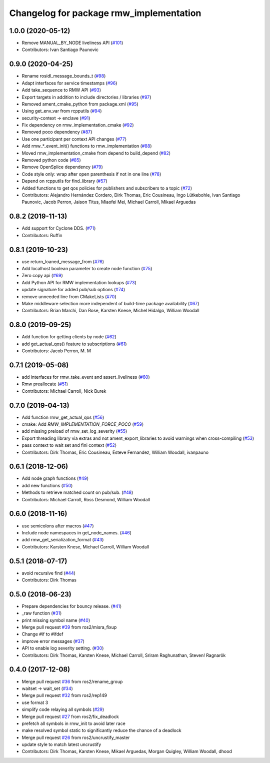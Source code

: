 ^^^^^^^^^^^^^^^^^^^^^^^^^^^^^^^^^^^^^^^^
Changelog for package rmw_implementation
^^^^^^^^^^^^^^^^^^^^^^^^^^^^^^^^^^^^^^^^

1.0.0 (2020-05-12)
------------------
* Remove MANUAL_BY_NODE liveliness API (`#101 <https://github.com/ros2/rmw_implementation/issues/101>`_)
* Contributors: Ivan Santiago Paunovic

0.9.0 (2020-04-25)
------------------
* Rename rosidl_message_bounds_t (`#98 <https://github.com/ros2/rmw_implementation/issues/98>`_)
* Adapt interfaces for service timestamps (`#96 <https://github.com/ros2/rmw_implementation/issues/96>`_)
* Add take_sequence to RMW API (`#93 <https://github.com/ros2/rmw_implementation/issues/93>`_)
* Export targets in addition to include directories / libraries (`#97 <https://github.com/ros2/rmw_implementation/issues/97>`_)
* Removed ament_cmake_python from package.xml (`#95 <https://github.com/ros2/rmw_implementation/issues/95>`_)
* Using get_env_var from rcpputils (`#94 <https://github.com/ros2/rmw_implementation/issues/94>`_)
* security-context -> enclave (`#91 <https://github.com/ros2/rmw_implementation/issues/91>`_)
* Fix dependency on rmw_implementation_cmake (`#92 <https://github.com/ros2/rmw_implementation/issues/92>`_)
* Removed poco dependency (`#87 <https://github.com/ros2/rmw_implementation/issues/87>`_)
* Use one participant per context API changes (`#77 <https://github.com/ros2/rmw_implementation/issues/77>`_)
* Add rmw\_*_event_init() functions to rmw_implementation (`#88 <https://github.com/ros2/rmw_implementation/issues/88>`_)
* Moved rmw_implementation_cmake from depend to build_depend (`#82 <https://github.com/ros2/rmw_implementation/issues/82>`_)
* Removed python code (`#85 <https://github.com/ros2/rmw_implementation/issues/85>`_)
* Remove OpenSplice dependency (`#79 <https://github.com/ros2/rmw_implementation/issues/79>`_)
* Code style only: wrap after open parenthesis if not in one line (`#78 <https://github.com/ros2/rmw_implementation/issues/78>`_)
* Depend on rcpputils for find_library (`#57 <https://github.com/ros2/rmw_implementation/issues/57>`_)
* Added functions to get qos policies for publishers and subscribers to a topic (`#72 <https://github.com/ros2/rmw_implementation/issues/72>`_)
* Contributors: Alejandro Hernández Cordero, Dirk Thomas, Eric Cousineau, Ingo Lütkebohle, Ivan Santiago Paunovic, Jacob Perron, Jaison Titus, Miaofei Mei, Michael Carroll, Mikael Arguedas

0.8.2 (2019-11-13)
------------------
* Add support for Cyclone DDS. (`#71 <https://github.com/ros2/rmw_implementation/issues/71>`_)
* Contributors: Ruffin

0.8.1 (2019-10-23)
------------------
* use return_loaned_message_from (`#76 <https://github.com/ros2/rmw_implementation/issues/76>`_)
* Add localhost boolean parameter to create node function (`#75 <https://github.com/ros2/rmw_implementation/issues/75>`_)
* Zero copy api (`#69 <https://github.com/ros2/rmw_implementation/issues/69>`_)
* Add Python API for RMW implementation lookups (`#73 <https://github.com/ros2/rmw_implementation/issues/73>`_)
* update signature for added pub/sub options (`#74 <https://github.com/ros2/rmw_implementation/issues/74>`_)
* remove unneeded line from CMakeLists (`#70 <https://github.com/ros2/rmw_implementation/issues/70>`_)
* Make middleware selection more independent of build-time package availability (`#67 <https://github.com/ros2/rmw_implementation/issues/67>`_)
* Contributors: Brian Marchi, Dan Rose, Karsten Knese, Michel Hidalgo, William Woodall

0.8.0 (2019-09-25)
------------------
* Add function for getting clients by node (`#62 <https://github.com/ros2/rmw_implementation/issues/62>`_)
* add get_actual_qos() feature to subscriptions (`#61 <https://github.com/ros2/rmw_implementation/issues/61>`_)
* Contributors: Jacob Perron, M. M

0.7.1 (2019-05-08)
------------------
* add interfaces for rmw_take_event and assert_liveliness (`#60 <https://github.com/ros2/rmw_implementation/issues/60>`_)
* Rmw preallocate (`#51 <https://github.com/ros2/rmw_implementation/issues/51>`_)
* Contributors: Michael Carroll, Nick Burek

0.7.0 (2019-04-13)
------------------
* Add function rmw_get_actual_qos (`#56 <https://github.com/ros2/rmw_implementation/issues/56>`_)
* cmake: Add `RMW_IMPLEMENTATION_FORCE_POCO` (`#59 <https://github.com/ros2/rmw_implementation/issues/59>`_)
* add missing preload of rmw_set_log_severity (`#55 <https://github.com/ros2/rmw_implementation/issues/55>`_)
* Export threading library via extras and not ament_export_libraries to avoid warnings when cross-compiling (`#53 <https://github.com/ros2/rmw_implementation/issues/53>`_)
* pass context to wait set and fini context (`#52 <https://github.com/ros2/rmw_implementation/issues/52>`_)
* Contributors: Dirk Thomas, Eric Cousineau, Esteve Fernandez, William Woodall, ivanpauno

0.6.1 (2018-12-06)
------------------
* Add node graph functions (`#49 <https://github.com/ros2/rmw_implementation/issues/49>`_)
* add new functions (`#50 <https://github.com/ros2/rmw_implementation/issues/50>`_)
* Methods to retrieve matched count on pub/sub. (`#48 <https://github.com/ros2/rmw_implementation/issues/48>`_)
* Contributors: Michael Carroll, Ross Desmond, William Woodall

0.6.0 (2018-11-16)
------------------
* use semicolons after macros (`#47 <https://github.com/ros2/rmw_implementation/issues/47>`_)
* Include node namespaces in get_node_names. (`#46 <https://github.com/ros2/rmw_implementation/issues/46>`_)
* add rmw_get_serialization_format (`#43 <https://github.com/ros2/rmw_implementation/issues/43>`_)
* Contributors: Karsten Knese, Michael Carroll, William Woodall

0.5.1 (2018-07-17)
------------------
* avoid recursive find (`#44 <https://github.com/ros2/rmw_implementation/issues/44>`_)
* Contributors: Dirk Thomas

0.5.0 (2018-06-23)
------------------
* Prepare dependencies for bouncy release. (`#41 <https://github.com/ros2/rmw_implementation/issues/41>`_)
* _raw function (`#31 <https://github.com/ros2/rmw_implementation/issues/31>`_)
* print missing symbol name (`#40 <https://github.com/ros2/rmw_implementation/issues/40>`_)
* Merge pull request `#39 <https://github.com/ros2/rmw_implementation/issues/39>`_ from ros2/misra_fixup
* Change #if to #ifdef
* improve error messages (`#37 <https://github.com/ros2/rmw_implementation/issues/37>`_)
* API to enable log severity setting.  (`#30 <https://github.com/ros2/rmw_implementation/issues/30>`_)
* Contributors: Dirk Thomas, Karsten Knese, Michael Carroll, Sriram Raghunathan, Steven! Ragnarök

0.4.0 (2017-12-08)
------------------
* Merge pull request `#36 <https://github.com/ros2/rmw_implementation/issues/36>`_ from ros2/rename_group
* waitset -> wait_set (`#34 <https://github.com/ros2/rmw_implementation/issues/34>`_)
* Merge pull request `#32 <https://github.com/ros2/rmw_implementation/issues/32>`_ from ros2/rep149
* use format 3
* simplify code relaying all symbols (`#29 <https://github.com/ros2/rmw_implementation/issues/29>`_)
* Merge pull request `#27 <https://github.com/ros2/rmw_implementation/issues/27>`_ from ros2/fix_deadlock
* prefetch all symbols in rmw_init to avoid later race
* make resolved symbol static to significantly reduce the chance of a deadlock
* Merge pull request `#26 <https://github.com/ros2/rmw_implementation/issues/26>`_ from ros2/uncrustify_master
* update style to match latest uncrustify
* Contributors: Dirk Thomas, Karsten Knese, Mikael Arguedas, Morgan Quigley, William Woodall, dhood
